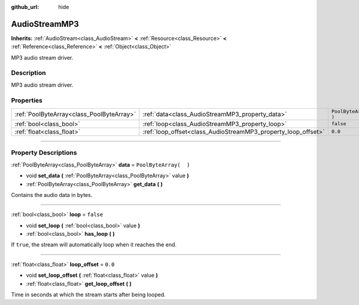 :github_url: hide

.. DO NOT EDIT THIS FILE!!!
.. Generated automatically from Godot engine sources.
.. Generator: https://github.com/godotengine/godot/tree/3.5/doc/tools/make_rst.py.
.. XML source: https://github.com/godotengine/godot/tree/3.5/modules/minimp3/doc_classes/AudioStreamMP3.xml.

.. _class_AudioStreamMP3:

AudioStreamMP3
==============

**Inherits:** :ref:`AudioStream<class_AudioStream>` **<** :ref:`Resource<class_Resource>` **<** :ref:`Reference<class_Reference>` **<** :ref:`Object<class_Object>`

MP3 audio stream driver.

.. rst-class:: classref-introduction-group

Description
-----------

MP3 audio stream driver.

.. rst-class:: classref-reftable-group

Properties
----------

.. table::
   :widths: auto

   +-------------------------------------------+---------------------------------------------------------------+-----------------------+
   | :ref:`PoolByteArray<class_PoolByteArray>` | :ref:`data<class_AudioStreamMP3_property_data>`               | ``PoolByteArray(  )`` |
   +-------------------------------------------+---------------------------------------------------------------+-----------------------+
   | :ref:`bool<class_bool>`                   | :ref:`loop<class_AudioStreamMP3_property_loop>`               | ``false``             |
   +-------------------------------------------+---------------------------------------------------------------+-----------------------+
   | :ref:`float<class_float>`                 | :ref:`loop_offset<class_AudioStreamMP3_property_loop_offset>` | ``0.0``               |
   +-------------------------------------------+---------------------------------------------------------------+-----------------------+

.. rst-class:: classref-section-separator

----

.. rst-class:: classref-descriptions-group

Property Descriptions
---------------------

.. _class_AudioStreamMP3_property_data:

.. rst-class:: classref-property

:ref:`PoolByteArray<class_PoolByteArray>` **data** = ``PoolByteArray(  )``

.. rst-class:: classref-property-setget

- void **set_data** **(** :ref:`PoolByteArray<class_PoolByteArray>` value **)**
- :ref:`PoolByteArray<class_PoolByteArray>` **get_data** **(** **)**

Contains the audio data in bytes.

.. rst-class:: classref-item-separator

----

.. _class_AudioStreamMP3_property_loop:

.. rst-class:: classref-property

:ref:`bool<class_bool>` **loop** = ``false``

.. rst-class:: classref-property-setget

- void **set_loop** **(** :ref:`bool<class_bool>` value **)**
- :ref:`bool<class_bool>` **has_loop** **(** **)**

If ``true``, the stream will automatically loop when it reaches the end.

.. rst-class:: classref-item-separator

----

.. _class_AudioStreamMP3_property_loop_offset:

.. rst-class:: classref-property

:ref:`float<class_float>` **loop_offset** = ``0.0``

.. rst-class:: classref-property-setget

- void **set_loop_offset** **(** :ref:`float<class_float>` value **)**
- :ref:`float<class_float>` **get_loop_offset** **(** **)**

Time in seconds at which the stream starts after being looped.

.. |virtual| replace:: :abbr:`virtual (This method should typically be overridden by the user to have any effect.)`
.. |const| replace:: :abbr:`const (This method has no side effects. It doesn't modify any of the instance's member variables.)`
.. |vararg| replace:: :abbr:`vararg (This method accepts any number of arguments after the ones described here.)`
.. |static| replace:: :abbr:`static (This method doesn't need an instance to be called, so it can be called directly using the class name.)`
